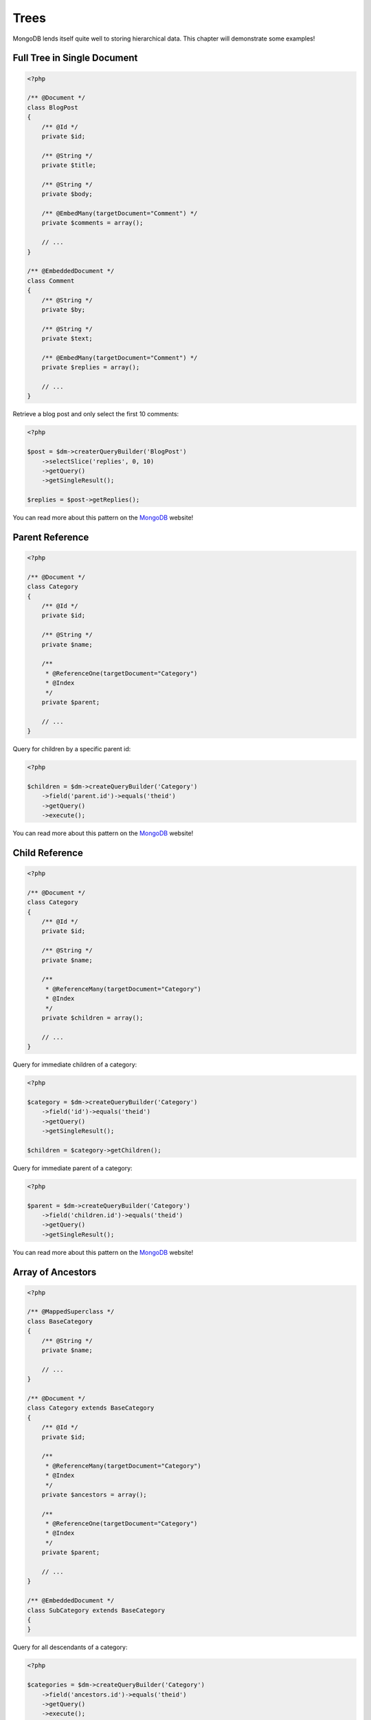 Trees
=====

MongoDB lends itself quite well to storing hierarchical data. This
chapter will demonstrate some examples!

Full Tree in Single Document
----------------------------

.. code-block:: php

    <?php

    /** @Document */
    class BlogPost
    {
        /** @Id */
        private $id;
    
        /** @String */
        private $title;
    
        /** @String */
        private $body;
    
        /** @EmbedMany(targetDocument="Comment") */
        private $comments = array();
    
        // ...
    }
    
    /** @EmbeddedDocument */
    class Comment
    {
        /** @String */
        private $by;
    
        /** @String */
        private $text;
    
        /** @EmbedMany(targetDocument="Comment") */
        private $replies = array();
    
        // ...
    }

Retrieve a blog post and only select the first 10 comments:

.. code-block:: php

    <?php

    $post = $dm->createrQueryBuilder('BlogPost')
        ->selectSlice('replies', 0, 10)
        ->getQuery()
        ->getSingleResult();

    $replies = $post->getReplies();

You can read more about this pattern on the
`MongoDB <http://www.mongodb.org/display/DOCS/Trees+in+MongoDB#TreesinMongoDB-FullTreeinSingleDocument>`_
website!

Parent Reference
----------------

.. code-block:: php

    <?php

    /** @Document */
    class Category
    {
        /** @Id */
        private $id;
    
        /** @String */
        private $name;
    
        /**
         * @ReferenceOne(targetDocument="Category")
         * @Index
         */
        private $parent;
    
        // ...
    }

Query for children by a specific parent id:

.. code-block:: php

    <?php

    $children = $dm->createQueryBuilder('Category')
        ->field('parent.id')->equals('theid')
        ->getQuery()
        ->execute();

You can read more about this pattern on the
`MongoDB <http://www.mongodb.org/display/DOCS/Trees+in+MongoDB#TreesinMongoDB-ParentLinks>`_
website!

Child Reference
---------------

.. code-block:: php

    <?php

    /** @Document */
    class Category
    {
        /** @Id */
        private $id;
    
        /** @String */
        private $name;
    
        /**
         * @ReferenceMany(targetDocument="Category")
         * @Index
         */
        private $children = array();
    
        // ...
    }

Query for immediate children of a category:

.. code-block:: php

    <?php

    $category = $dm->createQueryBuilder('Category')
        ->field('id')->equals('theid')
        ->getQuery()
        ->getSingleResult();

    $children = $category->getChildren();

Query for immediate parent of a category:

.. code-block:: php

    <?php

    $parent = $dm->createQueryBuilder('Category')
        ->field('children.id')->equals('theid')
        ->getQuery()
        ->getSingleResult();

You can read more about this pattern on the
`MongoDB <http://www.mongodb.org/display/DOCS/Trees+in+MongoDB#TreesinMongoDB-ChildLinks>`_
website!

Array of Ancestors
------------------

.. code-block:: php

    <?php

    /** @MappedSuperclass */
    class BaseCategory
    {
        /** @String */
        private $name;
    
        // ...
    }
    
    /** @Document */
    class Category extends BaseCategory
    {
        /** @Id */
        private $id;
    
        /**
         * @ReferenceMany(targetDocument="Category")
         * @Index
         */
        private $ancestors = array();
    
        /**
         * @ReferenceOne(targetDocument="Category")
         * @Index
         */
        private $parent;
    
        // ...
    }
    
    /** @EmbeddedDocument */
    class SubCategory extends BaseCategory
    {
    }

Query for all descendants of a category:

.. code-block:: php

    <?php

    $categories = $dm->createQueryBuilder('Category')
        ->field('ancestors.id')->equals('theid')
        ->getQuery()
        ->execute();

Query for all ancestors of a category:

.. code-block:: php

    <?php

    $category = $dm->createQuery('Category')
        ->field('id')->equals('theid')
        ->getQuery()
        ->getSingleResult();

    $ancestors = $category->getAncestors();

You can read more about this pattern on the
`MongoDB <http://www.mongodb.org/display/DOCS/Trees+in+MongoDB#TreesinMongoDB-ArrayofAncestors>`_
website!

Materialized Paths
------------------

.. code-block:: php

    <?php

    /** @Document */
    class Category
    {
        /** @Id */
        private $id;
    
        /** @String */
        private $name;
    
        /** @String */
        private $path;
    
        // ...
    }

Query for the entire tree:

.. code-block:: php

    <?php

    $categories = $dm->createQuery('Category')
        ->sort('path', 'asc')
        ->getQuery()
        ->execute();

Query for the node 'b' and all its descendants:

.. code-block:: php

    <?php
    $categories = $dm->createQuery('Category')
        ->field('path')->equals('/^a,b,/')
        ->getQuery()
        ->execute();

You can read more about this pattern on the
`MongoDB <http://www.mongodb.org/display/DOCS/Trees+in+MongoDB#TreesinMongoDB-MaterializedPaths%28FullPathinEachNode%29>`_
website!